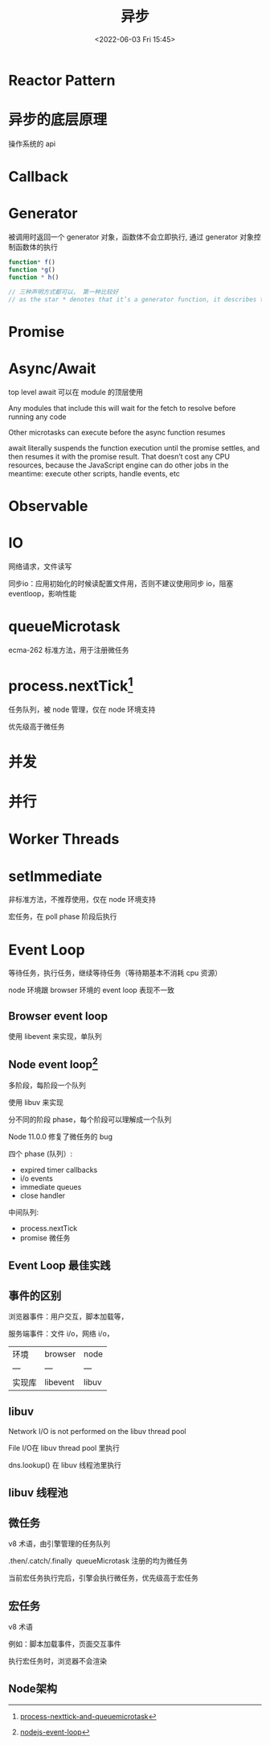 #+TITLE: 异步
#+DATE:<2022-06-03 Fri 15:45>
#+FILETAGS: async @js

* Reactor Pattern

* 异步的底层原理

操作系统的 api

* Callback

* Generator

被调用时返回一个 generator 对象，函数体不会立即执行, 通过 generator 对象控制函数体的执行

#+begin_src js
function* f()
function *g()
function * h()

// 三种声明方式都可以， 第一种比较好
// as the star * denotes that it’s a generator function, it describes the kind, not the name, so it should stick with the function keyword
#+end_src

* Promise

* Async/Await

top level await 可以在 module 的顶层使用

Any modules that include this will wait for the fetch to resolve before running any code

Other microtasks can execute before the async function resumes

await literally suspends the function execution until the promise settles, and then resumes it with the promise result. That doesn’t cost any CPU resources, because the JavaScript engine can do other jobs in the meantime: execute other scripts, handle events, etc

* Observable

* IO

网络请求，文件读写

同步io：应用初始化的时候读配置文件用，否则不建议使用同步 io，阻塞 eventloop，影响性能

* queueMicrotask

ecma-262 标准方法，用于注册微任务

* process.nextTick[fn:1]

任务队列，被 node 管理，仅在 node 环境支持

优先级高于微任务
* 并发
* 并行
* Worker Threads

* setImmediate

非标准方法，不推荐使用，仅在 node 环境支持

宏任务，在 poll phase 阶段后执行

* Event Loop

等待任务，执行任务，继续等待任务（等待期基本不消耗 cpu 资源）

node 环境跟 browser 环境的 event loop 表现不一致

** Browser event loop

使用 libevent 来实现，单队列

[[file:eventloop.svg]]

** Node event loop[fn:2]
多阶段，每阶段一个队列

使用 libuv 来实现

分不同的阶段 phase，每个阶段可以理解成一个队列

Node 11.0.0 修复了微任务的 bug

四个 phase (队列）:
- expired timer callbacks
- i/o events
- immediate queues
- close handler

中间队列:
- process.nextTick
- promise 微任务

[[file:eventloop-node.png]]

** Event Loop 最佳实践


** 事件的区别

浏览器事件：用户交互，脚本加载等，

服务端事件：文件 i/o，网络 i/o，

| 环境 | browser | node |
| --- | --- | --- |
| 实现库 | libevent | libuv |


** libuv

Network I/O is not performed on the libuv thread pool

File I/O在 libuv thread pool 里执行

dns.lookup() 在 libuv 线程池里执行

[[file:libuv.png]]

** libuv 线程池

** 微任务

v8 术语，由引擎管理的任务队列

.then/.catch/.finally  queueMicrotask 注册的均为微任务

当前宏任务执行完后，引擎会执行微任务，优先级高于宏任务

** 宏任务

v8 术语

例如：脚本加载事件，页面交互事件

执行宏任务时，浏览器不会渲染

** Node架构

[[file:node-arch.png]]


[fn:1] [[https://stackoverflow.com/questions/55467033/difference-between-process-nexttick-and-queuemicrotask][process-nexttick-and-queuemicrotask]]
[fn:2] [[https://blog.insiderattack.net/event-loop-and-the-big-picture-nodejs-event-loop-part-1-1cb67a182810][nodejs-event-loop]]
